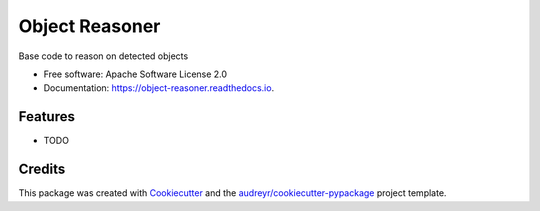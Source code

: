 ===============
Object Reasoner
===============


.. image:: https://img.shields.io/pypi/v/object_reasoner.svg
        :target: https://pypi.python.org/pypi/object_reasoner

.. image:: https://img.shields.io/travis/achiatti/object_reasoner.svg
        :target: https://travis-ci.com/achiatti/object_reasoner

.. image:: https://readthedocs.org/projects/object-reasoner/badge/?version=latest
        :target: https://object-reasoner.readthedocs.io/en/latest/?badge=latest
        :alt: Documentation Status




Base code to reason on detected objects


* Free software: Apache Software License 2.0
* Documentation: https://object-reasoner.readthedocs.io.


Features
--------

* TODO

Credits
-------

This package was created with Cookiecutter_ and the `audreyr/cookiecutter-pypackage`_ project template.

.. _Cookiecutter: https://github.com/audreyr/cookiecutter
.. _`audreyr/cookiecutter-pypackage`: https://github.com/audreyr/cookiecutter-pypackage

